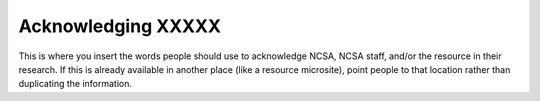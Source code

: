 .. _acknowledge:

Acknowledging XXXXX
=====================

This is where you insert the words people should use to acknowledge NCSA, NCSA staff, and/or the resource in their research. If this is already available in another place (like a resource microsite), point people to that location rather than duplicating the information.
